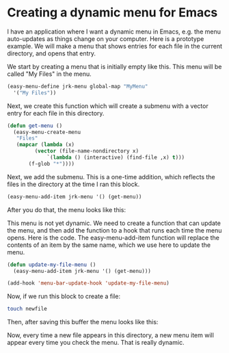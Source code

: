 * Creating a dynamic menu for Emacs
  :PROPERTIES:
  :categories: emacs
  :date:     2014/08/20 20:26:18
  :updated:  2014/08/20 20:26:18
  :END:
I have an application where I want a dynamic menu in Emacs, e.g. the menu auto-updates as things change on your computer. Here is a prototype example. We will make a menu that shows entries for each file in the current directory, and opens that entry.

We start by creating a menu that is initially empty like this. This menu will be called "My Files" in the menu.

#+BEGIN_SRC emacs-lisp
(easy-menu-define jrk-menu global-map "MyMenu"
  '("My Files"))
#+END_SRC

#+RESULTS:

Next, we create this function which will create a submenu with a vector entry for each file in this directory.
#+BEGIN_SRC emacs-lisp
(defun get-menu ()
  (easy-menu-create-menu
   "Files"
   (mapcar (lambda (x)
	     (vector (file-name-nondirectory x)
		     `(lambda () (interactive) (find-file ,x) t)))
	   (f-glob "*"))))
#+END_SRC

#+RESULTS:
: get-menu

Next, we add the submenu. This is a one-time addition, which reflects the files in the directory at the time I ran this block.

#+BEGIN_SRC emacs-lisp
(easy-menu-add-item jrk-menu '() (get-menu))
#+END_SRC

#+RESULTS:

After you do that, the menu looks like this:

[[./Screen Shot 2014-08-20 at 8.14.00 PM.png]]

This menu is not yet dynamic. We need to create a function that can update the menu, and then add the function to a hook that runs each time the menu opens. Here is the code. The easy-menu-add-item function will replace the contents of an item by the same name, which we use here to update the menu.

#+BEGIN_SRC emacs-lisp
(defun update-my-file-menu ()
  (easy-menu-add-item jrk-menu '() (get-menu)))

(add-hook 'menu-bar-update-hook 'update-my-file-menu)
#+END_SRC

#+RESULTS:
| update-my-file-menu | undo-tree-update-menu-bar | menu-bar-update-buffers |


Now, if we run this block to create a file:

#+BEGIN_SRC sh
touch newfile
#+END_SRC

#+RESULTS:

Then, after saving this buffer the menu looks like this:


[[./Screen Shot 2014-08-20 at 8.17.50 PM.png]]

Now, every time a new file appears in this directory, a new menu item will appear every time you check the menu. That is really dynamic.


